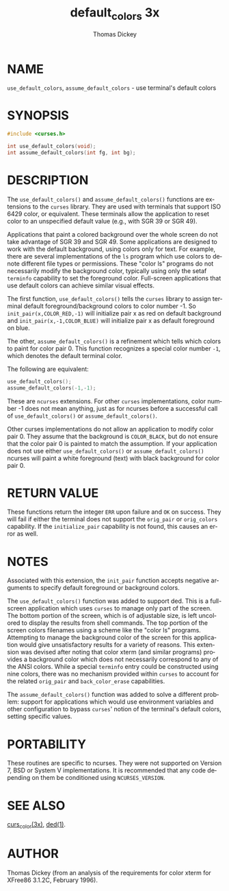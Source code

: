 #+TITLE: default_colors 3x
#+AUTHOR: Thomas Dickey
#+LANGUAGE: en
#+STARTUP: showall

* NAME

  =use_default_colors=, =assume_default_colors= - use terminal's
  default colors

* SYNOPSIS

  #+BEGIN_SRC c
    #include <curses.h>

    int use_default_colors(void);
    int assume_default_colors(int fg, int bg);
  #+END_SRC

* DESCRIPTION

  The =use_default_colors()= and =assume_default_colors()= functions
  are extensions to the =curses= library.  They are used with
  terminals that support ISO 6429 color, or equivalent.  These
  terminals allow the application to reset color to an unspecified
  default value (e.g., with SGR 39 or SGR 49).

  Applications that paint a colored background over the whole screen
  do not take advantage of SGR 39 and SGR 49.  Some applications are
  designed to work with the default background, using colors only for
  text.  For example, there are several implementations of the =ls=
  program which use colors to denote different file types or
  permissions.  These "color ls" programs do not necessarily modify
  the background color, typically using only the setaf =terminfo=
  capability to set the foreground color.  Full-screen applications
  that use default colors can achieve similar visual effects.

  The first function, =use_default_colors()= tells the =curses=
  library to assign terminal default foreground/background colors to
  color number -1.  So =init_pair(x,COLOR_RED,-1)= will initialize
  pair x as red on default background and =init_pair(x,-1,COLOR_BLUE)=
  will initialize pair x as default foreground on blue.

  The other, =assume_default_colors()= is a refinement which tells
  which colors to paint for color pair 0.  This function recognizes a
  special color number =-1=, which denotes the default terminal color.

  The following are equivalent:

  #+BEGIN_SRC c
    use_default_colors();
    assume_default_colors(-1,-1);
  #+END_SRC

  These are =ncurses= extensions.  For other =curses= implementations,
  color number -1 does not mean anything, just as for ncurses before a
  successful call of =use_default_colors()= or
  =assume_default_colors()=.

  Other curses implementations do not allow an application to modify
  color pair 0.  They assume that the background is =COLOR_BLACK=, but
  do not ensure that the color pair 0 is painted to match the
  assumption.  If your application does not use either
  =use_default_colors()= or =assume_default_colors()= ncurses will
  paint a white foreground (text) with black background for color
  pair 0.

* RETURN VALUE

  These functions return the integer =ERR= upon failure and =OK= on
  success.  They will fail if either the terminal does not support the
  =orig_pair= or =orig_colors= capability.  If the =initialize_pair=
  capability is not found, this causes an error as well.

* NOTES

  Associated with this extension, the =init_pair= function accepts
  negative arguments to specify default foreground or background
  colors.

  The =use_default_colors()= function was added to support ded.  This
  is a full-screen application which uses =curses= to manage only part
  of the screen.  The bottom portion of the screen, which is of
  adjustable size, is left uncolored to display the results from shell
  commands.  The top portion of the screen colors filenames using a
  scheme like the "color ls" programs.  Attempting to manage the
  background color of the screen for this application would give
  unsatisfactory results for a variety of reasons.  This extension was
  devised after noting that color xterm (and similar programs)
  provides a background color which does not necessarily correspond to
  any of the ANSI colors.  While a special =terminfo= entry could be
  constructed using nine colors, there was no mechanism provided
  within =curses= to account for the related =orig_pair= and
  =back_color_erase= capabilities.

  The =assume_default_colors()= function was added to solve a
  different problem: support for applications which would use
  environment variables and other configuration to bypass =curses='
  notion of the terminal's default colors, setting specific values.

* PORTABILITY

  These routines are specific to ncurses.  They were not supported on
  Version 7, BSD or System V implementations.  It is recommended that
  any code depending on them be conditioned using =NCURSES_VERSION=.

* SEE ALSO

  [[file:curs_color.3x.org][curs_color(3x)]], [[man:ded][ded(1)]].

* AUTHOR

  Thomas Dickey (from an analysis of the requirements for color xterm
  for XFree86 3.1.2C, February 1996).
